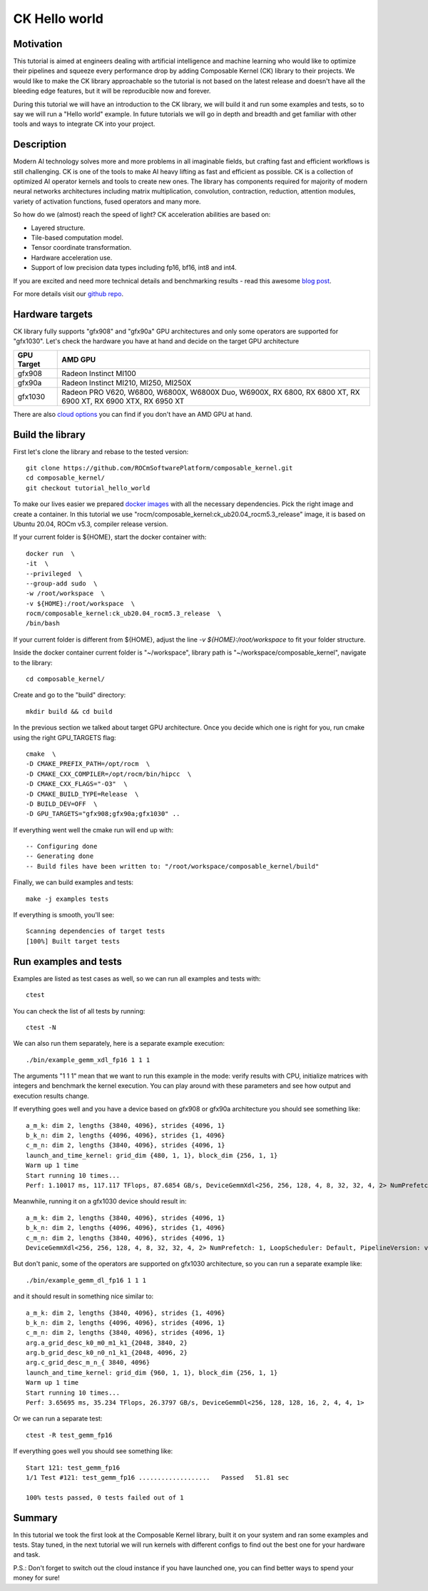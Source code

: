 ===============
CK Hello world
===============

-------------------------------------
Motivation
-------------------------------------

This tutorial is aimed at engineers dealing with artificial intelligence and machine learning who would like to optimize their pipelines and squeeze every performance drop by adding Composable Kernel (CK) library to their projects. We would like to make the CK library approachable so the tutorial is not based on the latest release and doesn't have all the bleeding edge features, but it will be reproducible now and forever.

During this tutorial we will have an introduction to the CK library, we will build it and run some examples and tests, so to say we will run a "Hello world" example. In future tutorials we will go in depth and breadth and get familiar with other tools and ways to integrate CK into your project.

-------------------------------------
Description
-------------------------------------

Modern AI technology solves more and more problems in all imaginable fields, but crafting fast and efficient workflows is still challenging. CK is one of the tools to make AI heavy lifting as fast and efficient as possible. CK is a collection of optimized AI operator kernels and tools to create new ones. The library has components required for majority of modern neural networks architectures including matrix multiplication, convolution, contraction, reduction, attention modules, variety of activation functions, fused operators and many more.

So how do we (almost) reach the speed of light? CK acceleration abilities are based on:

* Layered structure.
* Tile-based computation model.
* Tensor coordinate transformation.
* Hardware acceleration use.
* Support of low precision data types including fp16, bf16, int8 and int4.

If you are excited and need more technical details and benchmarking results - read this awesome `blog post <https://community.amd.com/t5/instinct-accelerators/amd-composable-kernel-library-efficient-fused-kernels-for-ai/ba-p/553224>`_.

For more details visit our `github repo <https://github.com/ROCmSoftwarePlatform/composable_kernel>`_.

-------------------------------------
Hardware targets
-------------------------------------

CK library fully supports "gfx908" and "gfx90a" GPU architectures and only some operators are supported for "gfx1030". Let's check the hardware you have at hand and decide on the target GPU architecture

==========     =========
GPU Target     AMD GPU
==========     =========
gfx908 	       Radeon Instinct MI100
gfx90a 	       Radeon Instinct MI210, MI250, MI250X
gfx1030        Radeon PRO V620, W6800, W6800X, W6800X Duo, W6900X, RX 6800, RX 6800 XT, RX 6900 XT, RX 6900 XTX, RX 6950 XT
==========     =========

There are also `cloud options <https://aws.amazon.com/ec2/instance-types/g4/>`_ you can find if you don't have an AMD GPU at hand.

-------------------------------------
Build the library
-------------------------------------

First let's clone the library and rebase to the tested version::

    git clone https://github.com/ROCmSoftwarePlatform/composable_kernel.git
    cd composable_kernel/
    git checkout tutorial_hello_world

To make our lives easier we prepared `docker images <https://hub.docker.com/r/rocm/composable_kernel>`_ with all the necessary dependencies. Pick the right image and create a container. In this tutorial we use "rocm/composable_kernel:ck_ub20.04_rocm5.3_release" image, it is based on Ubuntu 20.04, ROCm v5.3, compiler release version.

If your current folder is ${HOME}, start the docker container with::

    docker run  \
    -it  \
    --privileged  \
    --group-add sudo  \
    -w /root/workspace  \
    -v ${HOME}:/root/workspace  \
    rocm/composable_kernel:ck_ub20.04_rocm5.3_release  \
    /bin/bash

If your current folder is different from ${HOME}, adjust the line `-v ${HOME}:/root/workspace` to fit your folder structure.

Inside the docker container current folder is "~/workspace", library path is "~/workspace/composable_kernel", navigate to the library::

    cd composable_kernel/

Create and go to the "build" directory::

    mkdir build && cd build

In the previous section we talked about target GPU architecture. Once you decide which one is right for you, run cmake using the right GPU_TARGETS flag::

    cmake  \
    -D CMAKE_PREFIX_PATH=/opt/rocm  \
    -D CMAKE_CXX_COMPILER=/opt/rocm/bin/hipcc  \
    -D CMAKE_CXX_FLAGS="-O3"  \
    -D CMAKE_BUILD_TYPE=Release  \
    -D BUILD_DEV=OFF  \
    -D GPU_TARGETS="gfx908;gfx90a;gfx1030" ..

If everything went well the cmake run will end up with::

    -- Configuring done
    -- Generating done
    -- Build files have been written to: "/root/workspace/composable_kernel/build"

Finally, we can build examples and tests::

    make -j examples tests

If everything is smooth, you'll see::

    Scanning dependencies of target tests
    [100%] Built target tests

---------------------------
Run examples and tests
---------------------------

Examples are listed as test cases as well, so we can run all examples and tests with::

    ctest

You can check the list of all tests by running::

    ctest -N

We can also run them separately, here is a separate example execution::

    ./bin/example_gemm_xdl_fp16 1 1 1

The arguments "1 1 1" mean that we want to run this example in the mode: verify results with CPU, initialize matrices with integers and benchmark the kernel execution. You can play around with these parameters and see how output and execution results change.

If everything goes well and you have a device based on gfx908 or gfx90a architecture you should see something like::

    a_m_k: dim 2, lengths {3840, 4096}, strides {4096, 1}
    b_k_n: dim 2, lengths {4096, 4096}, strides {1, 4096}
    c_m_n: dim 2, lengths {3840, 4096}, strides {4096, 1}
    launch_and_time_kernel: grid_dim {480, 1, 1}, block_dim {256, 1, 1}
    Warm up 1 time
    Start running 10 times...
    Perf: 1.10017 ms, 117.117 TFlops, 87.6854 GB/s, DeviceGemmXdl<256, 256, 128, 4, 8, 32, 32, 4, 2> NumPrefetch: 1, LoopScheduler: Default, PipelineVersion: v1

Meanwhile, running it on a gfx1030 device should result in::

    a_m_k: dim 2, lengths {3840, 4096}, strides {4096, 1}
    b_k_n: dim 2, lengths {4096, 4096}, strides {1, 4096}
    c_m_n: dim 2, lengths {3840, 4096}, strides {4096, 1}
    DeviceGemmXdl<256, 256, 128, 4, 8, 32, 32, 4, 2> NumPrefetch: 1, LoopScheduler: Default, PipelineVersion: v1 does not support this problem

But don't panic, some of the operators are supported on gfx1030 architecture, so you can run a separate example like::

    ./bin/example_gemm_dl_fp16 1 1 1

and it should result in something nice similar to::

    a_m_k: dim 2, lengths {3840, 4096}, strides {1, 4096}
    b_k_n: dim 2, lengths {4096, 4096}, strides {4096, 1}
    c_m_n: dim 2, lengths {3840, 4096}, strides {4096, 1}
    arg.a_grid_desc_k0_m0_m1_k1_{2048, 3840, 2}
    arg.b_grid_desc_k0_n0_n1_k1_{2048, 4096, 2}
    arg.c_grid_desc_m_n_{ 3840, 4096}
    launch_and_time_kernel: grid_dim {960, 1, 1}, block_dim {256, 1, 1}
    Warm up 1 time
    Start running 10 times...
    Perf: 3.65695 ms, 35.234 TFlops, 26.3797 GB/s, DeviceGemmDl<256, 128, 128, 16, 2, 4, 4, 1>

Or we can run a separate test::

    ctest -R test_gemm_fp16

If everything goes well you should see something like::

    Start 121: test_gemm_fp16
    1/1 Test #121: test_gemm_fp16 ...................   Passed   51.81 sec

    100% tests passed, 0 tests failed out of 1

-----------
Summary
-----------

In this tutorial we took the first look at the Composable Kernel library, built it on your system and ran some examples and tests. Stay tuned, in the next tutorial we will run kernels with different configs to find out the best one for your hardware and task.

P.S.: Don't forget to switch out the cloud instance if you have launched one, you can find better ways to spend your money for sure!
